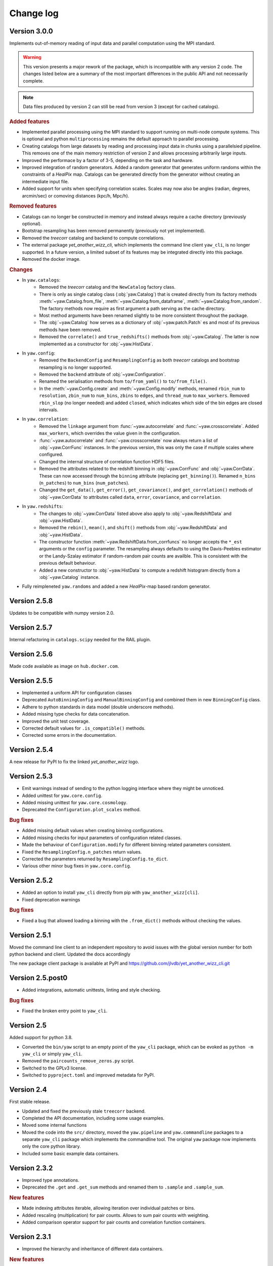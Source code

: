 .. _changes:

Change log
==========

Version 3.0.0
-------------

Implements out-of-memory reading of input data and parallel computation using
the MPI standard.

.. warning::
    This version presents a major rework of the package, which is incompatible
    with any version 2 code. The changes listed below are a summary of the most
    important differences in the public API and not necessarily complete.

.. note::
    Data files produced by version 2 can still be read from version 3 (except
    for cached catalogs).

.. rubric:: Added features

- Implemented parallel processing using the MPI standard to support running on
  multi-node compute systems. This is optional and python ``multiprocessing``
  remains the default approach to parallel processing.
- Creating catalogs from large datasets by reading and processing input data
  in chunks using a parallelsied pipeline. This removes one of the main memory
  restriction of version 2 and allows processing arbitrarily large inputs.
- Improved the performace by a factor of 3-5, depending on the task and
  hardware.
- Improved integration of random generators. Added a random generator that
  generates uniform randoms within the constraints of a `HealPix` map. Catalogs
  can be generated directly from the generator without creating an intermediate
  input file.
- Added support for units when specifying correlation scales. Scales may now
  also be angles (radian, degrees, arcmin/sec) or comoving distances (kpc/h,
  Mpc/h).

.. rubric:: Removed features

- Catalogs can no longer be constructed in memory and instead always require a
  cache directory (previously optional).
- Bootstrap resampling has been removed permanently (previously not yet
  implemented).
- Removed the `treecorr` catalog and backend to compute correlations.
- The external package `yet_another_wizz_cli`, which implements the command line
  client ``yaw_cli``, is no longer supported. In a future version, a limited
  subset of its features may be integrated directly into this package.
- Removed the docker image.

.. rubric:: Changes

- In ``yaw.catalogs``:
    - Removed the `treecorr` catalog and the ``NewCatalog`` factory class.
    - There is only as single catalog class (:obj:`yaw.Catalog`) that is created
      directly from its factory methods :meth:`~yaw.Catalog.from_file`,
      :meth:`~yaw.Catalog.from_dataframe`, :meth:`~yaw.Catalog.from_random`.
      The factory methods now require as first argument a path serving as the
      cache directory.
    - Most method arguments have been renamed slightly to be more consistent
      throughout the package.
    - The :obj:`~yaw.Catalog` how serves as a dictionary of
      :obj:`~yaw.patch.Patch` es and most of its previous methods have been
      removed.
    - Removed the ``correlate()`` and ``true_redshifts()`` methods from
      :obj:`~yaw.Catalog`. The latter is now implemented as a constructor for
      :obj:`~yaw.HistData`.

- In ``yaw.config``:
    - Removed the ``BackendConfig`` and ``ResamplingConfig`` as both `treecorr`
      catalogs and bootstrap resampling is no longer supported.
    - Removed the ``backend`` attribute of :obj:`~yaw.Configuration`.
    - Renamed the serialisation methods from ``to/from_yaml()`` to
      ``to/from_file()``.
    - In the :meth:`~yaw.Config.create` and :meth:`~yaw.Config.modify` methods,
      renamed ``rbin_num`` to ``resolution``, ``zbin_num`` to ``num_bins``,
      ``zbins`` to ``edges``, and ``thread_num`` to ``max_workers``. Removed
      ``rbin_slop`` (no longer needed) and added ``closed``, which indicates
      which side of the bin edges are closed intervals.

- In ``yaw.correlation``:
    - Removed the ``linkage`` argument from :func:`~yaw.autocorrelate` and
      :func:`~yaw.crosscorrelate`. Added ``max_workers``, which overrides the
      value given in the configuration.
    - :func:`~yaw.autocorrelate` and :func:`~yaw.crosscorrelate` now always
      return a list of :obj:`~yaw.CorrFunc` instances. In the previous version,
      this was only the case if multiple scales where configured.
    - Changed the internal structure of correlation function HDF5 files.
    - Removed the attributes related to the redshift binning in
      :obj:`~yaw.CorrFunc` and :obj:`~yaw.CorrData`. These can now accessed
      through the ``binning`` attribute (replacing ``get_binning()``). Renamed
      ``n_bins`` (``n_patches``) to ``num_bins`` (``num_patches``).
    - Changed the ``get_data()``, ``get_error()``, ``get_covariance()``, and
      ``get_correlation()`` methods of :obj:`~yaw.CorrData` to attributes called
      ``data``, ``error``, ``covariance``, and ``correlation``.

- In ``yaw.redshifts``:
    - The changes to :obj:`~yaw.CorrData` listed above also apply to
      :obj:`~yaw.RedshiftData` and :obj:`~yaw.HistData`.
    - Removed the ``rebin()``, ``mean()``, and ``shift()`` methods from
      :obj:`~yaw.RedshiftData` and :obj:`~yaw.HistData`.
    - The constructor function :meth:`~yaw.RedshiftData.from_corrfuncs` no
      longer accepts the ``*_est`` arguments or the ``config`` parameter. The
      resampling always defaults to using the Davis-Peebles estimator or the
      Landy-Szalay estimator if random-random pair counts are availble. This is
      consistent with the previous default behaviour.
    - Added a new constructor to :obj:`~yaw.HistData` to compute a redshift
      histogram directly from a :obj:`~yaw.Catalog` instance.

- Fully reimpleneted ``yaw.randoms`` and added a new `HealPix`-map based
  random generator.


Version 2.5.8
-------------

Updates to be compatible with numpy version 2.0.


Version 2.5.7
-------------

Internal refactoring in ``catalogs.scipy`` needed for the RAIL plugin.


Version 2.5.6
-------------

Made code available as image on ``hub.docker.com``.


Version 2.5.5
-------------

- Implemented a uniform API for configuration classes
- Deprecated ``AutoBinningConfig`` and ``ManualBinningConfig`` and combined them
  in new ``BinningConfig`` class.
- Adhere to python standards in data model (double underscore methods).
- Added missing type checks for data concatenation.
- Improved the unit test coverage.
- Corrected default values for ``.is_compatible()`` methods.
- Corrected some errors in the documentation.


Version 2.5.4
-------------

A new release for PyPI to fix the linked `yet_another_wizz` logo.


Version 2.5.3
-------------

- Emit warnings instead of sending to the python logging interface where they
  might be unnoticed.
- Added unittest for ``yaw.core.config``.
- Added missing unittest for ``yaw.core.cosmology``.
- Deprecated the ``Configuration.plot_scales`` method.

.. rubric:: Bug fixes

- Added missing default values when creating binning configurations.
- Added missing checks for input parameters of configuration related classes.
- Made the behaviour of ``Configuration.modify`` for different binning related
  parameters consistent.
- Fixed the ``ResamplingConfig.n_patches`` return values.
- Corrected the parameters returned by ``ResamplingConfig.to_dict``.
- Various other minor bug fixes in ``yaw.core.config``.


Version 2.5.2
-------------

- Added an option to install ``yaw_cli`` directly from pip with
  ``yaw_another_wizz[cli]``.
- Fixed deprecation warnings

.. rubric:: Bug fixes

- Fixed a bug that allowed loading a binning with the ``.from_dict()`` methods
  without checking the values.


Version 2.5.1
-------------

Moved the command line client to an independent repository to avoid issues with
the global version number for both python backend and client. Updated the docs
accordingly

The new package client package is available at PyPI and
https://github.com/jlvdb/yet_another_wizz_cli.git


Version 2.5.post0
-----------------

- Added integrations, automatic unittests, linting and style checking.

.. rubric:: Bug fixes

- Fixed the broken entry point to ``yaw_cli``.


Version 2.5
-----------

Added support for python 3.8.

- Converted the ``bin/yaw`` script to an empty point of the ``yaw_cli`` package,
  which can be evoked as ``python -m yaw_cli`` or simply ``yaw_cli``.
- Removed the ``paircounts_remove_zeros.py`` script.
- Switched to the GPLv3 license.
- Switched to ``pyproject.toml`` and improved metadata for PyPI.


Version 2.4
-----------

First stable release.

- Updated and fixed the previously stale ``treecorr`` backend.
- Completed the API documentation, including some usage examples.
- Moved some internal functions
- Moved the code into the ``src/`` directory, moved the ``yaw.pipeline`` and
  ``yaw.commandline`` packages to a separate ``yaw_cli`` package which
  implements the commandline tool. The original ``yaw`` package now implements
  only the core python library.
- Included some basic example data containers.


Version 2.3.2
-------------

- Improved type annotations.
- Deprecated the ``.get`` and ``.get_sum`` methods and renamed them to
  ``.sample`` and ``.sample_sum``.

.. rubric:: New features

- Made indexing attributes iterable, allowing iteration over individual patches
  or bins.
- Added rescaling (multiplication) for pair counts. Allows to sum pair counts
  with weighting.
- Added comparison operator support for pair counts and correlation function
  containers.


Version 2.3.1
-------------

- Improved the hierarchy and inheritance of different data containers.

.. rubric:: New features

- Massively improved the performance of pair count resampling by storing the
  counts in dense instead of sparse arrays.
- Reduced the file size of correlation functions stored as HDF5, by removing
  patch combinations where the counts would be zero in all redshift bins. Added
  commandline tool ``paircounts_remove_zeros.py`` to shrink files produced from
  previous versions of the code.
- Added convenience functions to compute global covariance matrices.
- Added indexing attributes to containers that either have patches or data in
  redshift bins.
- Added summation methods to pair count containers.


Version 2.3
-----------

- Moved ``RedshiftData`` and ``HistogramData`` to new ``yaw.redshifts`` module.
- Created the new submodules ``yaw.config`` and ``yaw.core`` and reorderd some
  functions.

.. rubric:: New features

- Added the ``yaw.fitting`` module, that will be fully documented and integrated
  in a future version.
- Improved type annotations for subclasses.


Version 2.2.2
-------------

Full reimplementation of `yet_another_wizz`.

.. rubric:: Bug fixes

- Previous versions would incorrectly normalise the pair counts in each spatial
  patch/region. This underestimates the true sample variance, depending on
  redshift and area of the patches. Now the pair count normalisation is computed
  correctly for the full sample and each jackknife/bootstrap sample. In practise
  the impact on the mean redshift has proved to be small (<0.01 in the mean).

.. rubric:: New features

- Enhanced performance.
- Measuring pair counts from the full area, i.e. across the boundaries of
  spatial regions.
- Fully developed python API for custom analysis and postprocessing.
- Simplified the commandline into a single script.
- Command line cab now run full analysis from single configuration file for
  better reproducability.
- Commandline tools produce a single, organised output directory with full
  records of logging and self-describing data products.
- Online documentation on `readthedocs.org` (not complete yet)
- Wider support for correlation estimators (e.g. Landy-Szalay)
- Wider support for random catalogs (now accepting only reference randoms,
  unknown+reference randoms, opposed to the previous only unknown randoms).
- All major data products are wrapped in container classes, which have methods
  for convenient data access, postprocessing and loading and storing them on
  disk.


Version 2.0-2.2.1
-----------------

Development versions, never released.


Version 1.2
-----------

.. rubric:: Bug fixes

- Fixed bug that would force the ``D_R_ratio="global"`` in PairMaker.countPairs
  if the random data is split into regions (the default behaviour).


Version 1.1
-----------

.. rubric:: Bug fixes

- Fixed an integer overflow when too many regions are used.
- Fixed issues related to empty or missing regions.


Version 1.0
-----------

Initial release.
